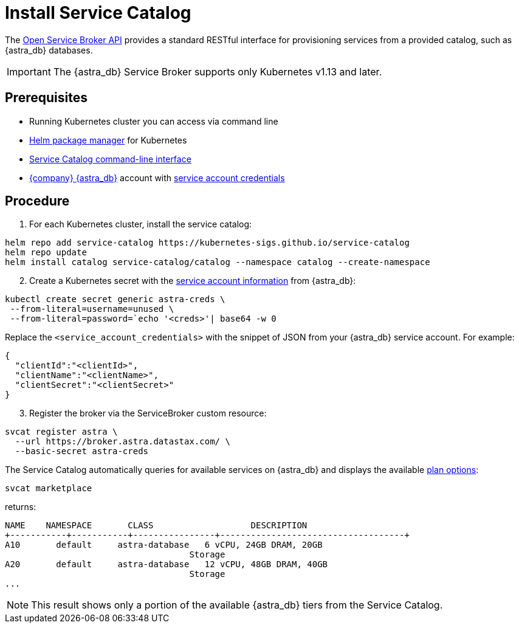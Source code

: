 = Install Service Catalog
:slug: install-service-catalog

The https://www.openservicebrokerapi.org/[Open Service Broker API] provides a standard RESTful interface for provisioning services from a provided catalog, such as {astra_db} databases.

[IMPORTANT]
====
The {astra_db} Service Broker supports only Kubernetes v1.13 and later.
====

== Prerequisites

* Running Kubernetes cluster you can access via command line
* https://helm.sh/docs/intro/install/[Helm package manager] for Kubernetes
* https://svc-cat.io/docs/install/#installing-the-service-catalog-cli[Service Catalog command-line interface]
* https://astra.datastax.com[{company} {astra_db}] account with xref:manage:org/managing-org.adoc#_authenticating_classic_databases[service account credentials]

== Procedure

. For each Kubernetes cluster, install the service catalog:

[source, plaintext]
----
helm repo add service-catalog https://kubernetes-sigs.github.io/service-catalog
helm repo update
helm install catalog service-catalog/catalog --namespace catalog --create-namespace
----

[arabic, start=2]
. Create a Kubernetes secret with the xref:manage:org/managing-org.adoc#_authenticating_classic_databases[service account information] from {astra_db}:

[source, shell, subs="attributes+"]
----
kubectl create secret generic astra-creds \
 --from-literal=username=unused \
 --from-literal=password=`echo '<creds>'| base64 -w 0
----

Replace the `<service_account_credentials>` with the snippet of JSON from your {astra_db} service account.
For example:

[source, plaintext]
----
{
  "clientId":"<clientId>",
  "clientName":"<clientName>",
  "clientSecret":"<clientSecret>"
}
----

[arabic, start=3]
. Register the broker via the ServiceBroker custom resource:

[source, plaintext]
----
svcat register astra \
  --url https://broker.astra.datastax.com/ \
  --basic-secret astra-creds
----

The Service Catalog automatically queries for available services on {astra_db} and displays the available xref:manage:org/managing-org.adoc#_plan_selection[plan options]:

[source, plaintext]
----
svcat marketplace
----


returns:

[source, plaintext]
----
NAME    NAMESPACE       CLASS                   DESCRIPTION
+-----------+-----------+----------------+------------------------------------+
A10       default     astra-database   6 vCPU, 24GB DRAM, 20GB
                                    Storage
A20       default     astra-database   12 vCPU, 48GB DRAM, 40GB
                                    Storage
...
----

[NOTE]
====
This result shows only a portion of the available {astra_db} tiers from the Service Catalog.
====
